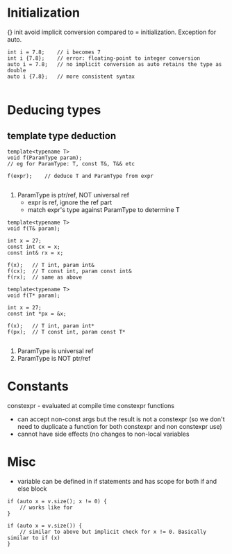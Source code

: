 * Initialization
{} init avoid implicit conversion compared to = initialization.
Exception for auto.
#+BEGIN_SRC 
int i = 7.8;	// i becomes 7
int i {7.8};	// error: floating-point to integer conversion
auto i = 7.8;	// no implicit conversion as auto retains the type as double
auto i {7.8};	// more consistent syntax

#+END_SRC

* Deducing types

** template type deduction
#+BEGIN_SRC 
template<typename T>
void f(ParamType param);
// eg for ParamType: T, const T&, T&& etc

f(expr);	// deduce T and ParamType from expr

#+END_SRC
1) ParamType is ptr/ref, NOT universal ref
   - expr is ref, ignore the ref part
   - match expr's type against ParamType to determine T
#+BEGIN_SRC 
template<typename T>
void f(T& param);

int x = 27;
const int cx = x;
const int& rx = x;

f(x);	// T int, param int&
f(cx);	// T const int, param const int&
f(rx);	// same as above

template<typename T>
void f(T* param);

int x = 27;
const int *px = &x;

f(x);	// T int, param int*
f(px);	// T const int, param const T*

#+END_SRC
2) ParamType is universal ref
3) ParamType is NOT ptr/ref


* Constants
constexpr - evaluated at compile time
constexpr functions
- can accept non-const args but the result is not a constexpr (so we don't need to duplicate a function for both constexpr and non constexpr use)
- cannot have side effects (no changes to non-local variables

* Misc
- variable can be defined in if statements and has scope for both if and else block
#+BEGIN_SRC 
if (auto x = v.size(); x != 0) {
	// works like for
}

if (auto x = v.size()) {
	// similar to above but implicit check for x != 0. Basically similar to if (x)
}

#+END_SRC
